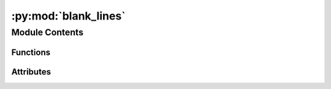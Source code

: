 :py:mod:`blank_lines`
=====================

.. py:module:: blank_lines


Module Contents
---------------


Functions
~~~~~~~~~

.. autoapisummary::

   blank_lines.test_parameterized_import



Attributes
~~~~~~~~~~

.. autoapisummary::

   blank_lines.EXCEL_FIXTURES_DIR
   blank_lines.expected


.. py:data:: EXCEL_FIXTURES_DIR
   

   

.. py:data:: expected
   

   

.. py:function:: test_parameterized_import()


